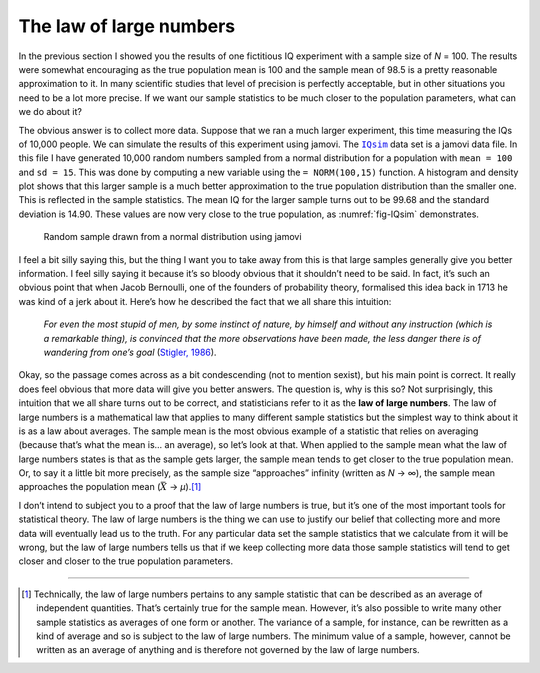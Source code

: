 .. sectionauthor:: `Danielle J. Navarro <https://djnavarro.net/>`_ and `David R. Foxcroft <https://www.davidfoxcroft.com/>`_

The law of large numbers
------------------------

In the previous section I showed you the results of one fictitious IQ
experiment with a sample size of *N* = 100. The results were
somewhat encouraging as the true population mean is 100 and the sample
mean of 98.5 is a pretty reasonable approximation to it. In many
scientific studies that level of precision is perfectly acceptable, but
in other situations you need to be a lot more precise. If we want our
sample statistics to be much closer to the population parameters, what
can we do about it?

The obvious answer is to collect more data. Suppose that we ran a much
larger experiment, this time measuring the IQs of 10,000 people. We can
simulate the results of this experiment using jamovi. The |IQsim|_ data
set is a jamovi data file. In this file I have generated 10,000 random
numbers sampled from a normal distribution for a population with
``mean = 100`` and ``sd = 15``. This was done by computing a new
variable using the ``= NORM(100,15)`` function. A histogram and density
plot shows that this larger sample is a much better approximation to the
true population distribution than the smaller one. This is reflected in
the sample statistics. The mean IQ for the larger sample turns out to be
99.68 and the standard deviation is 14.90. These values are now very
close to the true population, as :numref:`fig-IQsim` demonstrates.

.. ----------------------------------------------------------------------------

.. _fig-IQsim:
.. figure:: ../_images/lsj_IQsim.*
   :alt: Random sample drawn from a normal distribution using jamovi

   Random sample drawn from a normal distribution using jamovi
   
.. ----------------------------------------------------------------------------

I feel a bit silly saying this, but the thing I want you to take away
from this is that large samples generally give you better information. I
feel silly saying it because it’s so bloody obvious that it shouldn’t
need to be said. In fact, it’s such an obvious point that when Jacob
Bernoulli, one of the founders of probability theory, formalised this
idea back in 1713 he was kind of a jerk about it. Here’s how he
described the fact that we all share this intuition:

   *For even the most stupid of men, by some instinct of nature, by
   himself and without any instruction (which is a remarkable thing), is
   convinced that the more observations have been made, the less danger
   there is of wandering from one’s goal* (`Stigler, 1986
   <References.html#stigler-1986>`__\ ).

Okay, so the passage comes across as a bit condescending (not to mention
sexist), but his main point is correct. It really does feel obvious that
more data will give you better answers. The question is, why is this so?
Not surprisingly, this intuition that we all share turns out to be
correct, and statisticians refer to it as the **law of large numbers**.
The law of large numbers is a mathematical law that applies to many
different sample statistics but the simplest way to think about it is as
a law about averages. The sample mean is the most obvious example of a
statistic that relies on averaging (because that’s what the mean is...
an average), so let’s look at that. When applied to the sample mean what
the law of large numbers states is that as the sample gets larger, the
sample mean tends to get closer to the true population mean. Or, to say
it a little bit more precisely, as the sample size “approaches” infinity
(written as *N* → ∞), the sample mean approaches
the population mean (:math:`\bar{X}` → *µ*).\ [#]_

I don’t intend to subject you to a proof that the law of large numbers
is true, but it’s one of the most important tools for statistical
theory. The law of large numbers is the thing we can use to justify our
belief that collecting more and more data will eventually lead us to the
truth. For any particular data set the sample statistics that we
calculate from it will be wrong, but the law of large numbers tells us
that if we keep collecting more data those sample statistics will tend
to get closer and closer to the true population parameters.

------

.. [#]
   Technically, the law of large numbers pertains to any sample
   statistic that can be described as an average of independent
   quantities. That’s certainly true for the sample mean. However, it’s
   also possible to write many other sample statistics as averages of
   one form or another. The variance of a sample, for instance, can be
   rewritten as a kind of average and so is subject to the law of large
   numbers. The minimum value of a sample, however, cannot be written as
   an average of anything and is therefore not governed by the law of
   large numbers.

.. ----------------------------------------------------------------------------

.. |IQsim|                             replace:: ``IQsim``
.. _IQsim:                             _static/data/IQsim.omv
